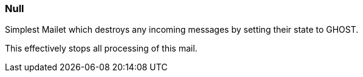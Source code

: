 === Null

Simplest Mailet which destroys any incoming messages by setting their state to GHOST.

This effectively stops all processing of this mail.